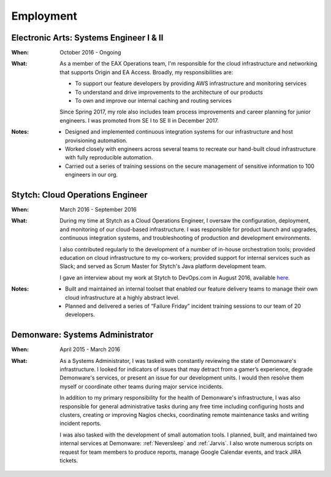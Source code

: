 Employment
==========

Electronic Arts: Systems Engineer I & II
----------------------------------------

:When:

    October 2016 - Ongoing

:What:

    As a member of the EAX Operations team, I'm responsible for the cloud infrastructure
    and networking that supports Origin and EA Access. Broadly, my responsibilities are:

    * To support our feature developers by providing AWS infrastructure and monitoring services
    * To understand and drive improvements to the architecture of our products
    * To own and improve our internal caching and routing services

    Since Spring 2017, my role also includes team process improvements and career planning for
    junior engineers. I was promoted from SE I to SE II in December 2017.

:Notes:

    * Designed and implemented continuous integration systems for our infrastructure and host
      provisioning automation.
    * Worked closely with engineers across several teams to recreate our hand-built cloud
      infrastructure with fully reproducible automation.
    * Carried out a series of training sessions on the secure management of sensitive information
      to 100 engineers in our org.



Stytch: Cloud Operations Engineer
---------------------------------

:When:

    March 2016 - September 2016

:What:

    During my time at Stytch as a Cloud Operations Engineer, I oversaw the configuration, 
    deployment, and monitoring of our cloud-based infrastructure. I was responsible for
    product launch and upgrades, continuous integration systems, and troubleshooting of
    production and development environments.
    
    I also contributed regularly to the development of a number of in-house orchestration
    tools; provided education on cloud infrastructure to my co-workers; provided
    support for internal services such as Slack; and served as Scrum Master for Stytch's Java
    platform development team.

    I gave an interview about my work at Stytch to DevOps.com in August 2016, available
    `here <https://devops.com/stytch-case-study-devops-culture-tools/>`_.

:Notes:

    * Built and maintained an internal toolset that enabled our feature delivery teams to manage
      their own cloud infrastructure at a highly abstract level.
    * Planned and delivered a series of “Failure Friday” incident training sessions to our team of
      20 developers.


Demonware: Systems Administrator
--------------------------------

:When:

    April 2015 - March 2016

:What:

    As a Systems Administrator, I was tasked with constantly reviewing the state
    of Demonware's infrastructure. I looked for indicators of issues that may detract
    from a gamer’s experience, degrade Demonware's services, or present an issue for
    our development units. I would then resolve them myself or coordinate other teams
    during major service incidents.

    In addition to my primary responsibility for the health of Demonware's
    infrastructure, I was also responsible for general administrative tasks during
    any free time including configuring hosts and clusters, creating or improving
    Nagios checks, coordinating remote maintenance tasks and writing incident
    reports.

    I was also tasked with the development of small automation tools. I planned,
    built, and maintained two internal services at Demonware: :ref:`Neversleep` and
    :ref:`Jarvis`. I also wrote numerous scripts on request for team members to
    produce reports, manage Google Calendar events, and track JIRA tickets.
